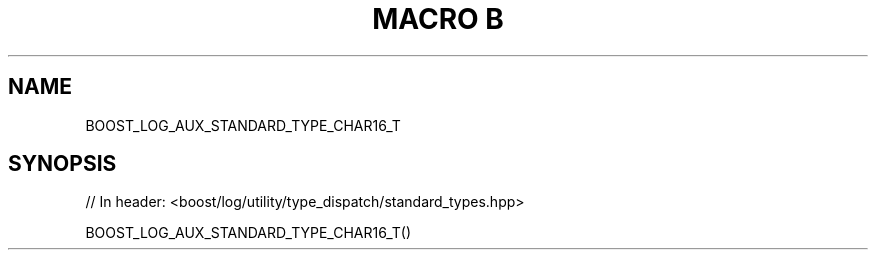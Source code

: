 .\"Generated by db2man.xsl. Don't modify this, modify the source.
.de Sh \" Subsection
.br
.if t .Sp
.ne 5
.PP
\fB\\$1\fR
.PP
..
.de Sp \" Vertical space (when we can't use .PP)
.if t .sp .5v
.if n .sp
..
.de Ip \" List item
.br
.ie \\n(.$>=3 .ne \\$3
.el .ne 3
.IP "\\$1" \\$2
..
.TH "MACRO B" 3 "" "" ""
.SH "NAME"
BOOST_LOG_AUX_STANDARD_TYPE_CHAR16_T
.SH "SYNOPSIS"

.sp
.nf
// In header: <boost/log/utility/type_dispatch/standard_types\&.hpp>

BOOST_LOG_AUX_STANDARD_TYPE_CHAR16_T()
.fi

